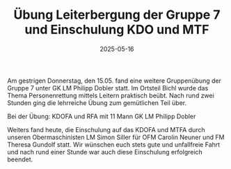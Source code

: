 #+TITLE: Übung Leiterbergung der Gruppe 7 und Einschulung KDO und MTF
#+DATE: 2025-05-16
#+FACEBOOK_URL: https://facebook.com/ffwenns/posts/1075141777981607

Am gestrigen Donnerstag, den 15.05. fand eine weitere Gruppenübung der Gruppe 7 unter GK LM Philipp Dobler statt. Im Ortsteil Bichl wurde das Thema Personenrettung mittels Leitern praktisch beübt. Nach rund zwei Stunden ging die lehrreiche Übung zum gemütlichen Teil über.

Bei der Übung:
KDOFA und RFA mit 11 Mann
GK LM Philipp Dobler

Weiters fand heute, die Einschulung auf das KDOFA und MTFA durch unseren Obermaschinisten LM Simon Siller für OFM Carolin Neuner und FM Theresa Gundolf statt. Wir wünschen euch stets gute und unfallfreie Fahrt und nach rund einer Stunde war auch diese Einschulung erfolgreich beendet.
